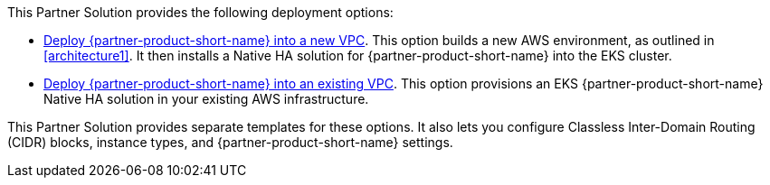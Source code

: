// Edit this placeholder text as necessary to describe the deployment options.

This Partner Solution provides the following deployment options:

* https://qs_launch_permalink[Deploy {partner-product-short-name} into a new VPC^]. This option builds a new AWS environment, as outlined in <<architecture1>>. It then installs a Native HA solution for {partner-product-short-name} into the EKS cluster. 
* https://qs_launch_permalink[Deploy {partner-product-short-name} into an existing VPC^]. This option provisions an EKS {partner-product-short-name} Native HA solution in your existing AWS infrastructure.

This Partner Solution provides separate templates for these options. It also lets you configure Classless Inter-Domain Routing (CIDR) blocks, instance types, and {partner-product-short-name} settings.
